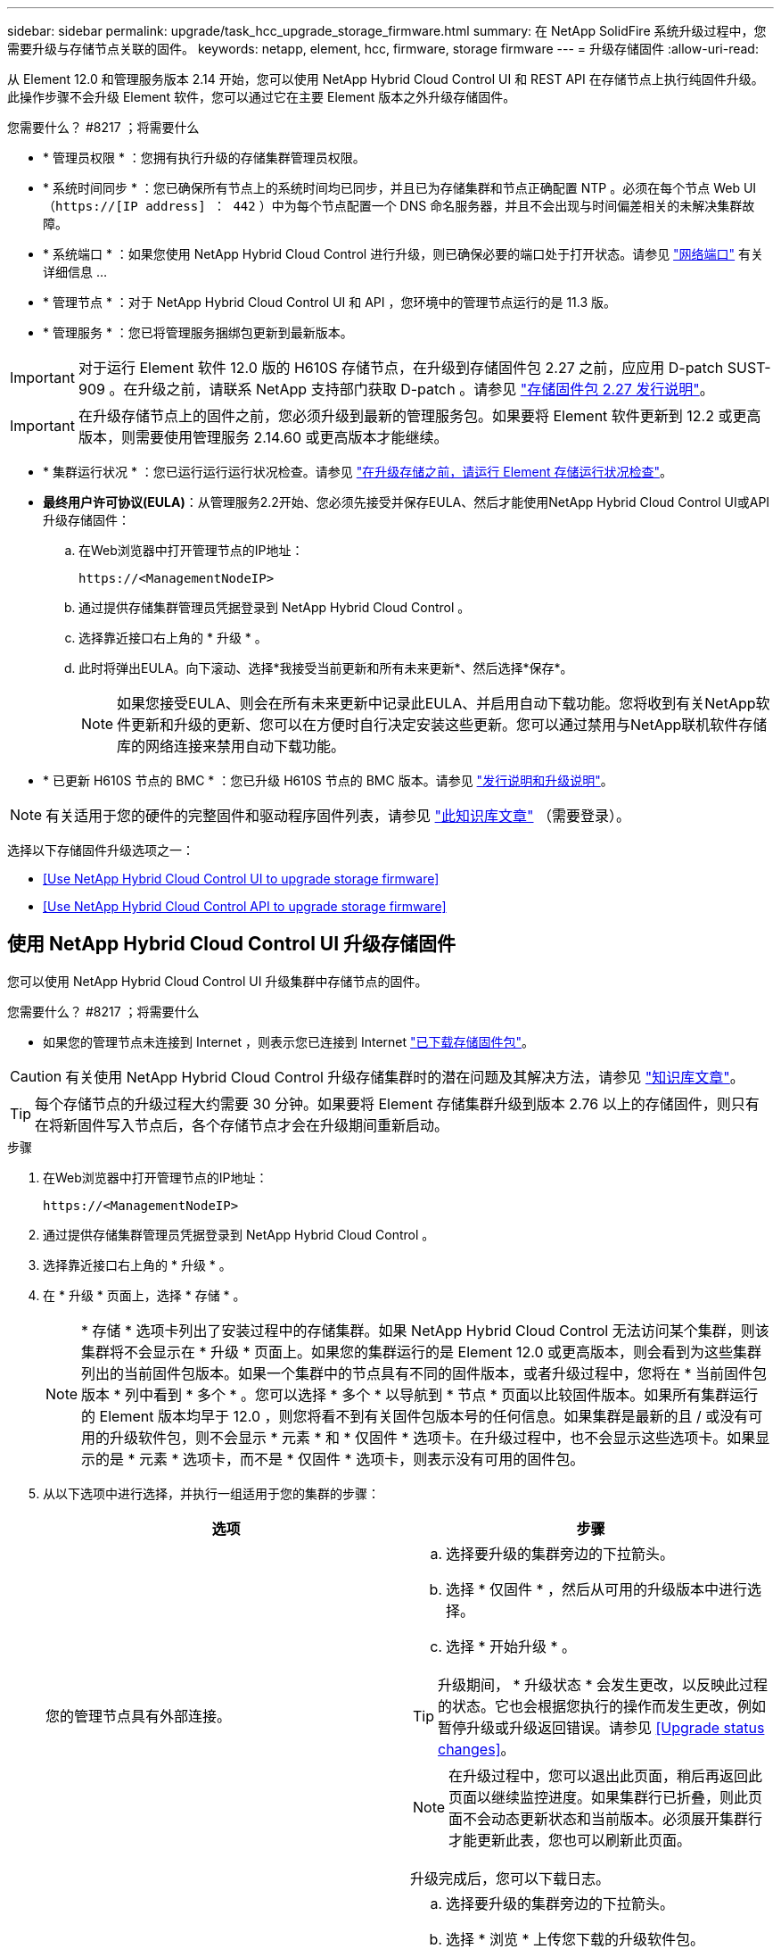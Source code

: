 ---
sidebar: sidebar 
permalink: upgrade/task_hcc_upgrade_storage_firmware.html 
summary: 在 NetApp SolidFire 系统升级过程中，您需要升级与存储节点关联的固件。 
keywords: netapp, element, hcc, firmware, storage firmware 
---
= 升级存储固件
:allow-uri-read: 


[role="lead"]
从 Element 12.0 和管理服务版本 2.14 开始，您可以使用 NetApp Hybrid Cloud Control UI 和 REST API 在存储节点上执行纯固件升级。此操作步骤不会升级 Element 软件，您可以通过它在主要 Element 版本之外升级存储固件。

.您需要什么？ #8217 ；将需要什么
* * 管理员权限 * ：您拥有执行升级的存储集群管理员权限。
* * 系统时间同步 * ：您已确保所有节点上的系统时间均已同步，并且已为存储集群和节点正确配置 NTP 。必须在每个节点 Web UI （`https://[IP address] ： 442` ）中为每个节点配置一个 DNS 命名服务器，并且不会出现与时间偏差相关的未解决集群故障。
* * 系统端口 * ：如果您使用 NetApp Hybrid Cloud Control 进行升级，则已确保必要的端口处于打开状态。请参见 link:../storage/reference_prereq_network_port_requirements.html["网络端口"] 有关详细信息 ...
* * 管理节点 * ：对于 NetApp Hybrid Cloud Control UI 和 API ，您环境中的管理节点运行的是 11.3 版。
* * 管理服务 * ：您已将管理服务捆绑包更新到最新版本。



IMPORTANT: 对于运行 Element 软件 12.0 版的 H610S 存储节点，在升级到存储固件包 2.27 之前，应应用 D-patch SUST-909 。在升级之前，请联系 NetApp 支持部门获取 D-patch 。请参见 link:http://docs.netapp.com/us-en/hci/docs/rn_storage_firmware_2.27.html["存储固件包 2.27 发行说明"^]。


IMPORTANT: 在升级存储节点上的固件之前，您必须升级到最新的管理服务包。如果要将 Element 软件更新到 12.2 或更高版本，则需要使用管理服务 2.14.60 或更高版本才能继续。

* * 集群运行状况 * ：您已运行运行运行状况检查。请参见 link:task_hcc_upgrade_element_prechecks.html["在升级存储之前，请运行 Element 存储运行状况检查"]。
* *最终用户许可协议(EULA)*：从管理服务2.2开始、您必须先接受并保存EULA、然后才能使用NetApp Hybrid Cloud Control UI或API升级存储固件：
+
.. 在Web浏览器中打开管理节点的IP地址：
+
[listing]
----
https://<ManagementNodeIP>
----
.. 通过提供存储集群管理员凭据登录到 NetApp Hybrid Cloud Control 。
.. 选择靠近接口右上角的 * 升级 * 。
.. 此时将弹出EULA。向下滚动、选择*我接受当前更新和所有未来更新*、然后选择*保存*。
+

NOTE: 如果您接受EULA、则会在所有未来更新中记录此EULA、并启用自动下载功能。您将收到有关NetApp软件更新和升级的更新、您可以在方便时自行决定安装这些更新。您可以通过禁用与NetApp联机软件存储库的网络连接来禁用自动下载功能。



* * 已更新 H610S 节点的 BMC * ：您已升级 H610S 节点的 BMC 版本。请参见 link:https://docs.netapp.com/us-en/hci/docs/rn_H610S_BMC_3.84.07.html["发行说明和升级说明"^]。



NOTE: 有关适用于您的硬件的完整固件和驱动程序固件列表，请参见 https://kb.netapp.com/Advice_and_Troubleshooting/Hybrid_Cloud_Infrastructure/NetApp_HCI/Firmware_and_driver_versions_in_NetApp_HCI_and_NetApp_Element_software["此知识库文章"^] （需要登录）。

选择以下存储固件升级选项之一：

* <<Use NetApp Hybrid Cloud Control UI to upgrade storage firmware>>
* <<Use NetApp Hybrid Cloud Control API to upgrade storage firmware>>




== 使用 NetApp Hybrid Cloud Control UI 升级存储固件

您可以使用 NetApp Hybrid Cloud Control UI 升级集群中存储节点的固件。

.您需要什么？ #8217 ；将需要什么
* 如果您的管理节点未连接到 Internet ，则表示您已连接到 Internet https://mysupport.netapp.com/site/products/all/details/element-software/downloads-tab/download/62654/Storage_Firmware_Bundle["已下载存储固件包"^]。



CAUTION: 有关使用 NetApp Hybrid Cloud Control 升级存储集群时的潜在问题及其解决方法，请参见 https://kb.netapp.com/Advice_and_Troubleshooting/Hybrid_Cloud_Infrastructure/NetApp_HCI/Potential_issues_and_workarounds_when_running_storage_upgrades_using_NetApp_Hybrid_Cloud_Control["知识库文章"^]。


TIP: 每个存储节点的升级过程大约需要 30 分钟。如果要将 Element 存储集群升级到版本 2.76 以上的存储固件，则只有在将新固件写入节点后，各个存储节点才会在升级期间重新启动。

.步骤
. 在Web浏览器中打开管理节点的IP地址：
+
[listing]
----
https://<ManagementNodeIP>
----
. 通过提供存储集群管理员凭据登录到 NetApp Hybrid Cloud Control 。
. 选择靠近接口右上角的 * 升级 * 。
. 在 * 升级 * 页面上，选择 * 存储 * 。
+

NOTE: * 存储 * 选项卡列出了安装过程中的存储集群。如果 NetApp Hybrid Cloud Control 无法访问某个集群，则该集群将不会显示在 * 升级 * 页面上。如果您的集群运行的是 Element 12.0 或更高版本，则会看到为这些集群列出的当前固件包版本。如果一个集群中的节点具有不同的固件版本，或者升级过程中，您将在 * 当前固件包版本 * 列中看到 * 多个 * 。您可以选择 * 多个 * 以导航到 * 节点 * 页面以比较固件版本。如果所有集群运行的 Element 版本均早于 12.0 ，则您将看不到有关固件包版本号的任何信息。如果集群是最新的且 / 或没有可用的升级软件包，则不会显示 * 元素 * 和 * 仅固件 * 选项卡。在升级过程中，也不会显示这些选项卡。如果显示的是 * 元素 * 选项卡，而不是 * 仅固件 * 选项卡，则表示没有可用的固件包。

. 从以下选项中进行选择，并执行一组适用于您的集群的步骤：
+
[cols="2*"]
|===
| 选项 | 步骤 


| 您的管理节点具有外部连接。  a| 
.. 选择要升级的集群旁边的下拉箭头。
.. 选择 * 仅固件 * ，然后从可用的升级版本中进行选择。
.. 选择 * 开始升级 * 。



TIP: 升级期间， * 升级状态 * 会发生更改，以反映此过程的状态。它也会根据您执行的操作而发生更改，例如暂停升级或升级返回错误。请参见 <<Upgrade status changes>>。


NOTE: 在升级过程中，您可以退出此页面，稍后再返回此页面以继续监控进度。如果集群行已折叠，则此页面不会动态更新状态和当前版本。必须展开集群行才能更新此表，您也可以刷新此页面。

升级完成后，您可以下载日志。



| 您的管理节点位于不具有外部连接的非公开站点中。  a| 
.. 选择要升级的集群旁边的下拉箭头。
.. 选择 * 浏览 * 上传您下载的升级软件包。
.. 等待上传完成。进度条会显示上传状态。



CAUTION: 如果您离开浏览器窗口，则文件上传将丢失。

成功上传并验证文件后，将显示一条屏幕消息。验证可能需要几分钟时间。如果在此阶段离开浏览器窗口，则会保留文件上传。升级完成后，您可以下载日志。有关各种升级状态更改的信息，请参见 <<Upgrade status changes>>。

|===




=== 升级状态更改

以下是用户界面中的 * 升级状态 * 列在升级过程之前，期间和之后显示的不同状态：

[cols="2*"]
|===
| 升级状态 | Description 


| 最新 | 集群已升级到最新可用 Element 版本，或者固件已升级到最新版本。 


| 无法检测 | 如果 NetApp Hybrid Cloud Control 无法通过外部连接访问联机软件存储库，则会显示此状态，而不是显示 * 可用版本 * 。如果存储服务 API 返回的升级状态不在可能升级状态的枚举列表中，则也会显示此状态。 


| 可用版本 | 可以升级较新版本的 Element 和 / 或存储固件。 


| 正在进行中 | 正在升级。进度条会显示升级状态。屏幕上的消息还会显示节点级别的故障，并在升级过程中显示集群中每个节点的节点 ID 。您可以使用 Element UI 或适用于 vCenter Server 的 NetApp Element 插件 UI 监控每个节点的状态。 


| 升级暂停 | 您可以选择暂停升级。根据升级过程的状态，暂停操作可能会成功或失败。您将看到一个 UI 提示，要求您确认暂停操作。要确保集群在暂停升级之前处于安全位置，可能需要长达两个小时才能完全暂停升级操作。要恢复升级，请选择 * 恢复 * 。 


| 已暂停 | 您已暂停升级。选择 * 恢复 * 以恢复此过程。 


| error | 升级期间发生错误。您可以下载错误日志并将其发送给 NetApp 支持部门。解决此错误后，您可以返回到页面并选择 * 恢复 * 。恢复升级时，进度条会后退几分钟，而系统会运行运行状况检查并检查升级的当前状态。 
|===


== 使用 NetApp Hybrid Cloud Control 升级失败时会发生什么情况

如果驱动器或节点在升级期间发生故障， Element UI 将显示集群故障。升级过程不会继续到下一个节点，而是等待集群故障解决。UI 中的进度条显示升级正在等待集群故障解决。在此阶段，在 UI 中选择 * 暂停 * 将不起作用，因为升级会等待集群运行正常。您需要联系 NetApp 支持部门以协助进行故障调查。

NetApp Hybrid Cloud Control 具有预先设置的三小时等待时间，在此期间可能会发生以下情况之一：

* 集群故障将在三小时内得到解决，升级将继续进行。在这种情况下，您无需执行任何操作。
* 此问题在三小时后仍然存在，并且升级状态显示 * 错误 * 并显示红色横幅。解决问题后，您可以通过选择 * 恢复 * 来恢复升级。
* NetApp 支持部门已确定需要暂时中止升级，以便在三小时内采取更正措施。支持人员将使用 API 中止升级。



CAUTION: 在更新节点时中止集群升级可能会导致驱动器异常地从节点中删除。如果驱动器被异常删除，则在升级期间重新添加驱动器需要 NetApp 支持部门手动干预。节点执行固件更新或更新后同步活动可能需要较长时间。如果升级进度似乎停滞，请联系 NetApp 支持部门以获得帮助。



== 使用 NetApp Hybrid Cloud Control API 升级存储固件

您可以使用 API 将集群中的存储节点升级到最新的 Element 软件版本。您可以使用自己选择的自动化工具来运行 API 。此处介绍的 API 工作流使用管理节点上提供的 REST API UI 作为示例。

.步骤
. 根据您的连接执行以下操作之一：
+
[cols="2*"]
|===
| 选项 | 步骤 


| 您的管理节点具有外部连接。  a| 
.. 验证存储库连接：
+
... 在管理节点上打开管理节点 REST API UI ：
+
[listing]
----
https://<ManagementNodeIP>/package-repository/1/
----
... 选择 * 授权 * 并完成以下操作：
+
.... 输入集群用户名和密码。
.... 输入客户端 ID `mnode-client` 。
.... 选择 * 授权 * 以开始会话。
.... 关闭授权窗口。


... 从 REST API UI 中，选择 * 获取​ / packages​ / 远程 - repository​ / 连接 * 。
... 选择 * 试用 * 。
... 选择 * 执行 * 。
... 如果返回代码 200 ，请转至下一步。如果未连接到远程存储库，请建立连接或使用非公开站点选项。


.. 查找升级软件包 ID ：
+
... 从 REST API UI 中，选择 * 获取 /packages* 。
... 选择 * 试用 * 。
... 选择 * 执行 * 。
... 在响应中，复制并保存固件包 ID ，以供后续步骤使用。






| 您的管理节点位于不具有外部连接的非公开站点中。  a| 
.. 将存储固件升级软件包下载到可供管理节点访问的设备；转到 Element 软件 https://mysupport.netapp.com/site/products/all/details/element-software/downloads-tab["下载页面"^] 并下载最新的存储固件映像。
.. 将存储固件升级软件包上传到管理节点：
+
... 在管理节点上打开管理节点 REST API UI ：
+
[listing]
----
https://<ManagementNodeIP>/package-repository/1/
----
... 选择 * 授权 * 并完成以下操作：
+
.... 输入集群用户名和密码。
.... 输入客户端 ID `mnode-client` 。
.... 选择 * 授权 * 以开始会话。
.... 关闭授权窗口。


... 从 REST API UI 中，选择 * POST /packages* 。
... 选择 * 试用 * 。
... 选择 * 浏览 * 并选择升级软件包。
... 选择 * 执行 * 以启动上传。
... 在响应中，复制并保存软件包 ID （` "id"` ）以供后续步骤使用。


.. 验证上传状态。
+
... 从 REST API UI 中，选择 * GET​ /v í packages​ / ｛ id ｝​ /status* 。
... 选择 * 试用 * 。
... 在 * id* 中输入上一步复制的固件包 ID 。
... 选择 * 执行 * 以启动状态请求。
+
完成后，此响应会将 `state` 指示为 `Success` 。





|===
. 找到安装资产 ID ：
+
.. 在管理节点上打开管理节点 REST API UI ：
+
[listing]
----
https://<ManagementNodeIP>/inventory/1/
----
.. 选择 * 授权 * 并完成以下操作：
+
... 输入集群用户名和密码。
... 输入客户端 ID `mnode-client` 。
... 选择 * 授权 * 以开始会话。
... 关闭授权窗口。


.. 从 REST API UI 中，选择 * 获取 /installations * 。
.. 选择 * 试用 * 。
.. 选择 * 执行 * 。
.. 从响应中复制安装资产 ID （`id` ）。
+
[listing, subs="+quotes"]
----
*"id": "abcd01e2-xx00-4ccf-11ee-11f111xx9a0b",*
"management": {
  "errors": [],
  "inventory": {
    "authoritativeClusterMvip": "10.111.111.111",
    "bundleVersion": "2.14.19",
    "managementIp": "10.111.111.111",
    "version": "1.4.12"
----
.. 从 REST API UI 中，选择 * 获取 /installations/ ｛ id ｝ * 。
.. 选择 * 试用 * 。
.. 将安装资产 ID 粘贴到 * id * 字段中。
.. 选择 * 执行 * 。
.. 在此响应中，复制并保存要升级的集群的存储集群 ID （` "id"` ），以便日后使用。
+
[listing, subs="+quotes"]
----
"storage": {
  "errors": [],
  "inventory": {
    "clusters": [
      {
        "clusterUuid": "a1bd1111-4f1e-46zz-ab6f-0a1111b1111x",
        *"id": "a1bd1111-4f1e-46zz-ab6f-a1a1a111b012",*
----


. 运行存储固件升级：
+
.. 在管理节点上打开存储 REST API UI ：
+
[listing]
----
https://<ManagementNodeIP>/storage/1/
----
.. 选择 * 授权 * 并完成以下操作：
+
... 输入集群用户名和密码。
... 输入客户端 ID `mnode-client` 。
... 选择 * 授权 * 以开始会话。
... 关闭窗口。


.. 选择 * POST /upgrades* 。
.. 选择 * 试用 * 。
.. 在参数字段中输入升级软件包 ID 。
.. 在参数字段中输入存储集群 ID 。
.. 选择 * 执行 * 以启动升级。
+
响应应指示状态为 `initializing` ：

+
[listing, subs="+quotes"]
----
{
  "_links": {
    "collection": "https://localhost:442/storage/upgrades",
    "self": "https://localhost:442/storage/upgrades/3fa85f64-1111-4562-b3fc-2c963f66abc1",
    "log": https://localhost:442/storage/upgrades/3fa85f64-1111-4562-b3fc-2c963f66abc1/log
  },
  "storageId": "114f14a4-1a1a-11e9-9088-6c0b84e200b4",
  "upgradeId": "334f14a4-1a1a-11e9-1055-6c0b84e2001b4",
  "packageId": "774f14a4-1a1a-11e9-8888-6c0b84e200b4",
  "config": {},
  *"state": "initializing",*
  "status": {
    "availableActions": [
      "string"
    ],
    "message": "string",
    "nodeDetails": [
      {
        "message": "string",
        "step": "NodePreStart",
        "nodeID": 0,
        "numAttempt": 0
      }
    ],
    "percent": 0,
    "step": "ClusterPreStart",
    "timestamp": "2020-04-21T22:10:57.057Z",
    "failedHealthChecks": [
      {
        "checkID": 0,
        "name": "string",
        "displayName": "string",
        "passed": true,
        "kb": "string",
        "description": "string",
        "remedy": "string",
        "severity": "string",
        "data": {},
        "nodeID": 0
      }
    ]
  },
  "taskId": "123f14a4-1a1a-11e9-7777-6c0b84e123b2",
  "dateCompleted": "2020-04-21T22:10:57.057Z",
  "dateCreated": "2020-04-21T22:10:57.057Z"
}
----
.. 复制响应中的升级 ID （` "upgradeId"` ）。


. 验证升级进度和结果：
+
.. 选择 * 获取​ /upgrades/｛ upgradeId ｝ * 。
.. 选择 * 试用 * 。
.. 在 * 升级 Id* 中输入上一步中的升级 ID 。
.. 选择 * 执行 * 。
.. 如果在升级期间出现问题或存在特殊要求，请执行以下操作之一：
+
[cols="2*"]
|===
| 选项 | 步骤 


| 您需要更正响应正文中出现的 `failedHealthChecks` 消息导致的集群运行状况问题。  a| 
... 转至为每个问题描述列出的特定知识库文章，或者执行指定的补救措施。
... 如果指定了 KB ，请完成相关知识库文章中所述的过程。
... 解决集群问题后，如果需要，请重新进行身份验证，然后选择 * PUT ​ /upgrades/｛ upgradeId ｝ * 。
... 选择 * 试用 * 。
... 在 * 升级 Id* 中输入上一步中的升级 ID 。
... 在请求正文中输入 ` action" ： "resume"` 。
+
[listing]
----
{
  "action": "resume"
}
----
... 选择 * 执行 * 。




| 由于维护窗口正在关闭或其他原因，您需要暂停升级。  a| 
... 如果需要，请重新进行身份验证并选择 * PUT ​ /upgrades/｛ upgradeId ｝ * 。
... 选择 * 试用 * 。
... 在 * 升级 Id* 中输入上一步中的升级 ID 。
... 在请求正文中输入 ` action" ： "pause"` 。
+
[listing]
----
{
  "action": "pause"
}
----
... 选择 * 执行 * 。


|===
.. 根据需要多次运行 * 获取​ /upgrades/｛ upgradeId ｝ * API ，直到此过程完成。
+
在升级期间，如果未遇到任何错误，则 `stStatus` 会指示 `Running` 。升级每个节点后， `step` 值将更改为 `NodeFinished` 。

+
当 `Percent` 值为 `100` 且 `state` 指示 `finished` 时，升级已成功完成。





[discrete]
== 了解更多信息

* https://www.netapp.com/data-storage/solidfire/documentation["SolidFire 和 Element 资源页面"^]
* https://docs.netapp.com/us-en/vcp/index.html["适用于 vCenter Server 的 NetApp Element 插件"^]

